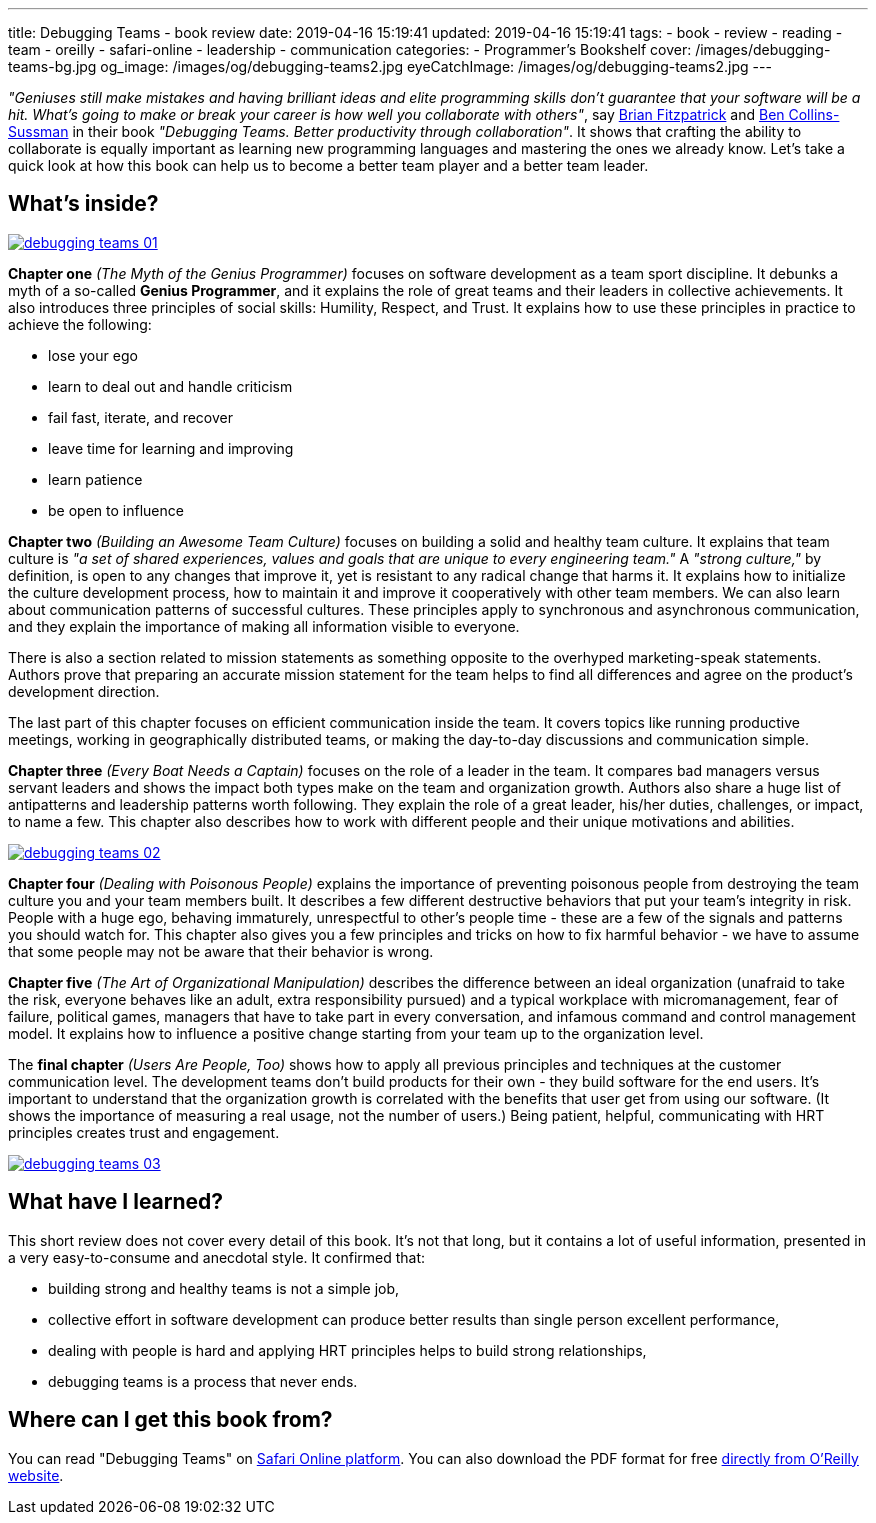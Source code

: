 ---
title: Debugging Teams - book review
date: 2019-04-16 15:19:41
updated: 2019-04-16 15:19:41
tags:
    - book
    - review
    - reading
    - team
    - oreilly
    - safari-online
    - leadership
    - communication
categories:
    - Programmer's Bookshelf
cover: /images/debugging-teams-bg.jpg
og_image: /images/og/debugging-teams2.jpg
eyeCatchImage: /images/og/debugging-teams2.jpg
---

_"Geniuses still make mistakes and having brilliant ideas and elite programming skills don't guarantee that your
software will be a hit. What's going to make or break your career is how well you collaborate with others"_,
say https://twitter.com/therealfitz[Brian Fitzpatrick] and https://twitter.com/sussman[Ben Collins-Sussman] in
their book _"Debugging Teams. Better productivity through collaboration"_. It shows that crafting the ability to
collaborate is equally important as learning new programming languages and mastering the ones we already know.
Let's take a quick look at how this book can help us to become a better team player and a better team leader.

++++
<!-- more -->
++++

== What's inside?

[.text-center]
--
[.img-responsive.img-thumbnail]
[link=/images/debugging-teams-01.jpg]
image::/images/debugging-teams-01.jpg[]
--

*Chapter one* _(The Myth of the Genius Programmer)_ focuses on software development as a team sport discipline. It
debunks a myth of a so-called *Genius Programmer*, and it explains the role of great teams and their leaders in collective
achievements. It also introduces three principles of social skills: Humility, Respect, and Trust. It explains how to
use these principles in practice to achieve the following:

* lose your ego
* learn to deal out and handle criticism
* fail fast, iterate, and recover
* leave time for learning and improving
* learn patience
* be open to influence

*Chapter two* _(Building an Awesome Team Culture)_ focuses on building a solid and healthy team culture.
It explains that team culture is _"a set of shared experiences, values and goals that are unique to every
engineering team."_ A _"strong culture,"_ by definition, is open to any changes that improve it, yet is resistant
to any radical change that harms it. It explains how to initialize the culture development process, how to maintain
it and improve it cooperatively with other team members. We can also learn about communication patterns of successful
cultures. These principles apply to synchronous and asynchronous communication, and they explain the importance of
making all information visible to everyone.

There is also a section related to mission statements as something opposite to the overhyped marketing-speak statements.
Authors prove that preparing an accurate mission statement for the team helps to find all differences and agree on
the product's development direction.

The last part of this chapter focuses on efficient communication inside the team. It covers topics like running
productive meetings, working in geographically distributed teams, or making the day-to-day discussions and communication simple.

*Chapter three* _(Every Boat Needs a Captain)_ focuses on the role of a leader in the team. It compares bad managers
versus servant leaders and shows the impact both types make on the team and organization growth. Authors also share
a huge list of antipatterns and leadership patterns worth following. They explain the role of a great leader,
his/her duties, challenges,  or impact, to name a few. This chapter also describes how to work with different people
and their unique motivations and abilities.

[.text-center]
--
[.img-responsive.img-thumbnail]
[link=/images/debugging-teams-02.jpg]
image::/images/debugging-teams-02.jpg[]
--

*Chapter four* _(Dealing with Poisonous People)_ explains the importance of preventing poisonous people from destroying
the team culture you and your team members built. It describes a few different destructive behaviors that put your
team's integrity in risk. People with a huge ego, behaving immaturely, unrespectful to other's people time - these
are a few of the signals and patterns you should watch for. This chapter also gives you a few principles and tricks
on how to fix harmful behavior - we have to assume that some people may not be aware that their behavior is wrong.

*Chapter five* _(The Art of Organizational Manipulation)_ describes the difference between an ideal organization
(unafraid to take the risk, everyone behaves like an adult, extra responsibility pursued) and a typical workplace
with micromanagement, fear of failure, political games, managers that have to take part in every conversation, and
infamous command and control management model. It explains how to influence a positive change starting from your
team up to the organization level.

The *final chapter* _(Users Are People, Too)_ shows how to apply all previous principles and techniques at the
customer communication level. The development teams don't build products for their own - they build software for
the end users. It's important to understand that the organization growth is correlated with the benefits that
user get from using our software. (It shows the importance of measuring a real usage, not the number of users.)
Being patient, helpful, communicating with HRT principles creates trust and engagement.

[.text-center]
--
[.img-responsive.img-thumbnail]
[link=/images/debugging-teams-03.jpg]
image::/images/debugging-teams-03.jpg[]
--

== What have I learned?

This short review does not cover every detail of this book. It's not that long, but it contains a lot of useful
information, presented in a very easy-to-consume and anecdotal style. It confirmed that:

* building strong and healthy teams is not a simple job,
* collective effort in software development can produce better results than single person excellent performance,
* dealing with people is hard and applying HRT principles helps to build strong relationships,
* debugging teams is a process that never ends.

== Where can I get this book from?

You can read "Debugging Teams" on https://www.oreilly.com/library/view/debugging-teams/9781491932049/[Safari Online platform].
You can also download the PDF format for free https://conferences.oreilly.com/fluent/fl-ca/public/content/debugging-teams[directly from O'Reilly website].



